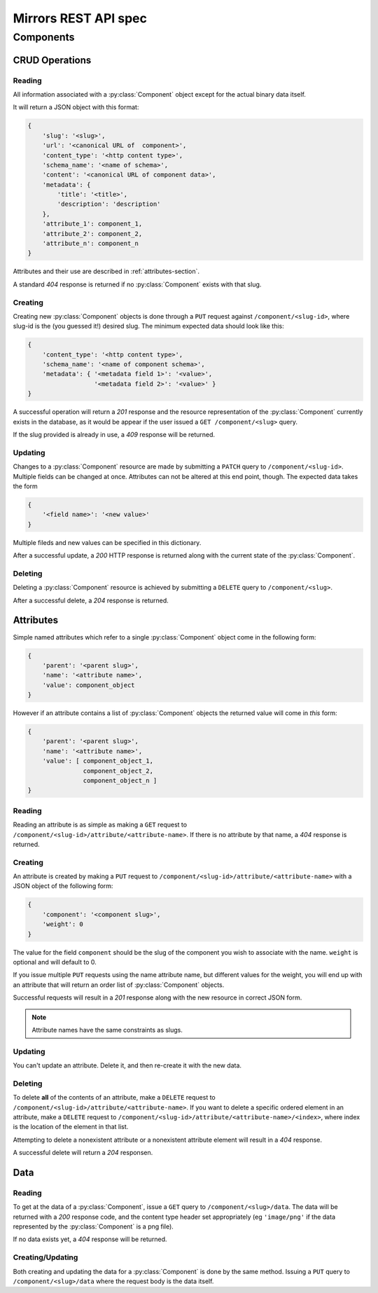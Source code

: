 Mirrors REST API spec
=====================

Components
----------

CRUD Operations
^^^^^^^^^^^^^^^

Reading
"""""""

All information associated with a :py:class:`Component` object except for the
actual binary data itself.

It will return a JSON object with this format:

.. code:: json

 {
     'slug': '<slug>',
     'url': '<canonical URL of  component>',
     'content_type': '<http content type>',
     'schema_name': '<name of schema>',
     'content': '<canonical URL of component data>',
     'metadata': {
         'title': '<title>',
	 'description': 'description'
     },
     'attribute_1': component_1,
     'attribute_2': component_2,
     'attribute_n': component_n
 }

Attributes and their use are described in :ref:`attributes-section`.

A standard *404* response is returned if no :py:class:`Component` exists
with that slug.


Creating
""""""""

Creating new :py:class:`Component` objects is done through a ``PUT`` request
against ``/component/<slug-id>``, where slug-id is the (you guessed it!) desired
slug. The minimum expected data should look like this:

.. code:: json

 {
     'content_type': '<http content type>',
     'schema_name': '<name of component schema>',
     'metadata': { '<metadata field 1>': '<value>',
                   '<metadata field 2>': '<value>' }
 }

A successful operation will return a *201* response and the resource
representation of the :py:class:`Component` currently exists in the database,
as it would be appear if the user issued a ``GET /component/<slug>`` query.

If the slug provided is already in use, a *409* response will be returned.


Updating
""""""""

Changes to a :py:class:`Component` resource are made by submitting a ``PATCH``
query to ``/component/<slug-id>``. Multiple fields can be changed at once.
Attributes can not be altered at this end point, though. The expected data
takes the form

.. code:: json

 {
     '<field name>': '<new value>'
 }

Multiple fileds and new values can be specified in this dictionary.

After a successful update, a *200* HTTP response is returned along with the
current state of the :py:class:`Component`.


Deleting
""""""""
Deleting a :py:class:`Component` resource is achieved by submitting a
``DELETE`` query to ``/component/<slug>``.

After a successful delete, a *204* response is returned.


.. _attributes-section:

Attributes
^^^^^^^^^^

Simple named attributes which refer to a single :py:class:`Component` object
come in the following form:

.. code:: json

 {
     'parent': '<parent slug>',
     'name': '<attribute name>',
     'value': component_object
 }

However if an attribute contains a list of :py:class:`Component` objects the
returned value will come in *this* form:

.. code:: json

 {
     'parent': '<parent slug>',
     'name': '<attribute name>',
     'value': [ component_object_1,
                component_object_2,
		component_object_n ]
 }

Reading
"""""""

Reading an attribute is as simple as making a ``GET`` request to
``/component/<slug-id>/attribute/<attribute-name>``. If there is no attribute
by that name, a *404* response is returned.

Creating
""""""""

An attribute is created by making a ``PUT`` request to
``/component/<slug-id>/attribute/<attribute-name>`` with a JSON object of the
following form:

.. code:: json

 {
     'component': '<component slug>',
     'weight': 0
 }

The value for the field ``component`` should be the slug of the component you
wish to associate with the name. ``weight`` is optional and will default to 0.

If you issue multiple ``PUT`` requests using the name attribute name, but
different values for the weight, you will end up with an attribute that will
return an order list of :py:class:`Component` objects.

Successful requests will result in a *201* response along with the new resource
in correct JSON form.

.. note:: Attribute names have the same constraints as slugs.

Updating
""""""""

You can't update an attribute. Delete it, and then re-create it with the new
data.

Deleting
""""""""

To delete **all** of the contents of an attribute, make a ``DELETE`` request to
``/component/<slug-id>/attribute/<attribute-name>``. If you want to delete a
specific ordered element in an attribute, make a ``DELETE`` request to
``/component/<slug-id>/attribute/<attribute-name>/<index>``, where index is the
location of the element in that list.

Attempting to delete a nonexistent attribute or a nonexistent attribute element
will result in a *404* response.

A successful delete will return a *204* responsen.


Data
^^^^

Reading
"""""""

To get at the data of a :py:class:`Component`, issue a ``GET`` query to
``/component/<slug>/data``. The data will be returned with a *200* response
code, and the content type header set appropriately (eg ``'image/png'`` if the data
represented by the :py:class:`Component` is a png file).

If no data exists yet, a *404* response will be returned.

Creating/Updating
"""""""""""""""""

Both creating and updating the data for a :py:class:`Component` is done by the
same method. Issuing a ``PUT`` query to ``/component/<slug>/data`` where the
request body is the data itself.
